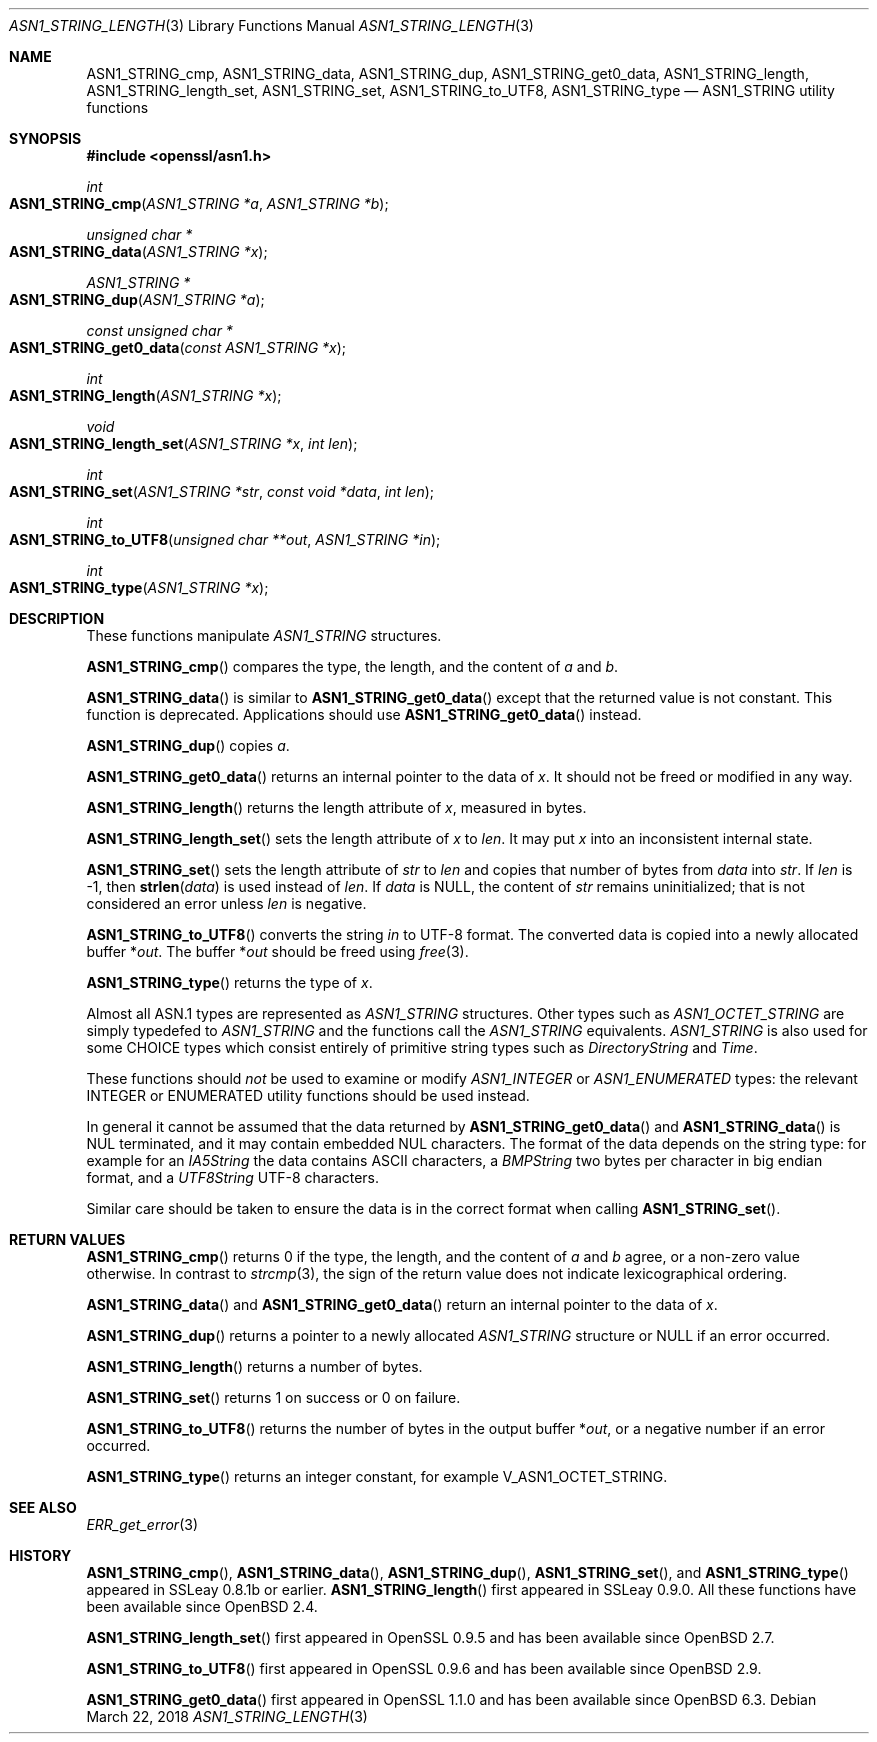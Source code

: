 .\" $OpenBSD: ASN1_STRING_length.3,v 1.12 2018/03/22 17:11:04 schwarze Exp $
.\" full merge up to: OpenSSL 61f805c1 Jan 16 01:01:46 2018 +0800
.\"
.\" This file is a derived work.
.\" The changes are covered by the following Copyright and license:
.\"
.\" Copyright (c) 2018 Ingo Schwarze <schwarze@openbsd.org>
.\"
.\" Permission to use, copy, modify, and distribute this software for any
.\" purpose with or without fee is hereby granted, provided that the above
.\" copyright notice and this permission notice appear in all copies.
.\"
.\" THE SOFTWARE IS PROVIDED "AS IS" AND THE AUTHOR DISCLAIMS ALL WARRANTIES
.\" WITH REGARD TO THIS SOFTWARE INCLUDING ALL IMPLIED WARRANTIES OF
.\" MERCHANTABILITY AND FITNESS. IN NO EVENT SHALL THE AUTHOR BE LIABLE FOR
.\" ANY SPECIAL, DIRECT, INDIRECT, OR CONSEQUENTIAL DAMAGES OR ANY DAMAGES
.\" WHATSOEVER RESULTING FROM LOSS OF USE, DATA OR PROFITS, WHETHER IN AN
.\" ACTION OF CONTRACT, NEGLIGENCE OR OTHER TORTIOUS ACTION, ARISING OUT OF
.\" OR IN CONNECTION WITH THE USE OR PERFORMANCE OF THIS SOFTWARE.
.\"
.\" The original file was written by Dr. Stephen Henson.
.\" Copyright (c) 2002, 2006, 2013, 2015, 2016, 2017 The OpenSSL Project.
.\" All rights reserved.
.\"
.\" Redistribution and use in source and binary forms, with or without
.\" modification, are permitted provided that the following conditions
.\" are met:
.\"
.\" 1. Redistributions of source code must retain the above copyright
.\"    notice, this list of conditions and the following disclaimer.
.\"
.\" 2. Redistributions in binary form must reproduce the above copyright
.\"    notice, this list of conditions and the following disclaimer in
.\"    the documentation and/or other materials provided with the
.\"    distribution.
.\"
.\" 3. All advertising materials mentioning features or use of this
.\"    software must display the following acknowledgment:
.\"    "This product includes software developed by the OpenSSL Project
.\"    for use in the OpenSSL Toolkit. (http://www.openssl.org/)"
.\"
.\" 4. The names "OpenSSL Toolkit" and "OpenSSL Project" must not be used to
.\"    endorse or promote products derived from this software without
.\"    prior written permission. For written permission, please contact
.\"    openssl-core@openssl.org.
.\"
.\" 5. Products derived from this software may not be called "OpenSSL"
.\"    nor may "OpenSSL" appear in their names without prior written
.\"    permission of the OpenSSL Project.
.\"
.\" 6. Redistributions of any form whatsoever must retain the following
.\"    acknowledgment:
.\"    "This product includes software developed by the OpenSSL Project
.\"    for use in the OpenSSL Toolkit (http://www.openssl.org/)"
.\"
.\" THIS SOFTWARE IS PROVIDED BY THE OpenSSL PROJECT ``AS IS'' AND ANY
.\" EXPRESSED OR IMPLIED WARRANTIES, INCLUDING, BUT NOT LIMITED TO, THE
.\" IMPLIED WARRANTIES OF MERCHANTABILITY AND FITNESS FOR A PARTICULAR
.\" PURPOSE ARE DISCLAIMED.  IN NO EVENT SHALL THE OpenSSL PROJECT OR
.\" ITS CONTRIBUTORS BE LIABLE FOR ANY DIRECT, INDIRECT, INCIDENTAL,
.\" SPECIAL, EXEMPLARY, OR CONSEQUENTIAL DAMAGES (INCLUDING, BUT
.\" NOT LIMITED TO, PROCUREMENT OF SUBSTITUTE GOODS OR SERVICES;
.\" LOSS OF USE, DATA, OR PROFITS; OR BUSINESS INTERRUPTION)
.\" HOWEVER CAUSED AND ON ANY THEORY OF LIABILITY, WHETHER IN CONTRACT,
.\" STRICT LIABILITY, OR TORT (INCLUDING NEGLIGENCE OR OTHERWISE)
.\" ARISING IN ANY WAY OUT OF THE USE OF THIS SOFTWARE, EVEN IF ADVISED
.\" OF THE POSSIBILITY OF SUCH DAMAGE.
.\"
.Dd $Mdocdate: March 22 2018 $
.Dt ASN1_STRING_LENGTH 3
.Os
.Sh NAME
.Nm ASN1_STRING_cmp ,
.Nm ASN1_STRING_data ,
.Nm ASN1_STRING_dup ,
.Nm ASN1_STRING_get0_data ,
.Nm ASN1_STRING_length ,
.Nm ASN1_STRING_length_set ,
.Nm ASN1_STRING_set ,
.Nm ASN1_STRING_to_UTF8 ,
.Nm ASN1_STRING_type
.Nd ASN1_STRING utility functions
.Sh SYNOPSIS
.In openssl/asn1.h
.Ft int
.Fo ASN1_STRING_cmp
.Fa "ASN1_STRING *a"
.Fa "ASN1_STRING *b"
.Fc
.Ft unsigned char *
.Fo ASN1_STRING_data
.Fa "ASN1_STRING *x"
.Fc
.Ft ASN1_STRING *
.Fo ASN1_STRING_dup
.Fa "ASN1_STRING *a"
.Fc
.Ft const unsigned char *
.Fo ASN1_STRING_get0_data
.Fa "const ASN1_STRING *x"
.Fc
.Ft int
.Fo ASN1_STRING_length
.Fa "ASN1_STRING *x"
.Fc
.Ft void
.Fo ASN1_STRING_length_set
.Fa "ASN1_STRING *x"
.Fa "int len"
.Fc
.Ft int
.Fo ASN1_STRING_set
.Fa "ASN1_STRING *str"
.Fa "const void *data"
.Fa "int len"
.Fc
.Ft int
.Fo ASN1_STRING_to_UTF8
.Fa "unsigned char **out"
.Fa "ASN1_STRING *in"
.Fc
.Ft int
.Fo ASN1_STRING_type
.Fa "ASN1_STRING *x"
.Fc
.Sh DESCRIPTION
These functions manipulate
.Vt ASN1_STRING
structures.
.Pp
.Fn ASN1_STRING_cmp
compares the type, the length, and the content of
.Fa a
and
.Fa b .
.Pp
.Fn ASN1_STRING_data
is similar to
.Fn ASN1_STRING_get0_data
except that the returned value is not constant.
This function is deprecated.
Applications should use
.Fn ASN1_STRING_get0_data
instead.
.Pp
.Fn ASN1_STRING_dup
copies
.Fa a .
.Pp
.Fn ASN1_STRING_get0_data
returns an internal pointer to the data of
.Fa x .
It should not be freed or modified in any way.
.Pp
.Fn ASN1_STRING_length
returns the length attribute of
.Fa x ,
measured in bytes.
.Pp
.Fn ASN1_STRING_length_set
sets the length attribute of
.Fa x
to
.Fa len .
It may put
.Fa x
into an inconsistent internal state.
.Pp
.Fn ASN1_STRING_set
sets the length attribute of
.Fa str
to
.Fa len
and copies that number of bytes from
.Fa data
into
.Fa str .
If
.Fa len
is -1, then
.Fn strlen data
is used instead of
.Fa len .
If
.Fa data
is
.Dv NULL ,
the content of
.Fa str
remains uninitialized; that is not considered an error unless
.Fa len
is negative.
.Pp
.Fn ASN1_STRING_to_UTF8
converts the string
.Fa in
to UTF-8 format.
The converted data is copied into a newly allocated buffer
.Pf * Fa out .
The buffer
.Pf * Fa out
should be freed using
.Xr free 3 .
.Pp
.Fn ASN1_STRING_type
returns the type of
.Fa x .
.Pp
Almost all ASN.1 types are represented as
.Vt ASN1_STRING
structures.
Other types such as
.Vt ASN1_OCTET_STRING
are simply typedefed to
.Vt ASN1_STRING
and the functions call the
.Vt ASN1_STRING
equivalents.
.Vt ASN1_STRING
is also used for some CHOICE types which consist entirely of primitive
string types such as
.Vt DirectoryString
and
.Vt Time .
.Pp
These functions should
.Em not
be used to examine or modify
.Vt ASN1_INTEGER
or
.Vt ASN1_ENUMERATED
types: the relevant INTEGER or ENUMERATED utility functions should
be used instead.
.Pp
In general it cannot be assumed that the data returned by
.Fn ASN1_STRING_get0_data
and
.Fn ASN1_STRING_data
is NUL terminated, and it may contain embedded NUL characters.
The format of the data depends on the string type:
for example for an
.Vt IA5String
the data contains ASCII characters, a
.Vt BMPString
two bytes per character in big endian format, and a
.Vt UTF8String
UTF-8 characters.
.Pp
Similar care should be taken to ensure the data is in the correct format
when calling
.Fn ASN1_STRING_set .
.Sh RETURN VALUES
.Fn ASN1_STRING_cmp
returns 0 if the type, the length, and the content of
.Fa a
and
.Fa b
agree, or a non-zero value otherwise.
In contrast to
.Xr strcmp 3 ,
the sign of the return value does not indicate lexicographical ordering.
.Pp
.Fn ASN1_STRING_data
and
.Fn ASN1_STRING_get0_data
return an internal pointer to the data of
.Fa x .
.Pp
.Fn ASN1_STRING_dup
returns a pointer to a newly allocated
.Vt ASN1_STRING
structure or
.Dv NULL
if an error occurred.
.Pp
.Fn ASN1_STRING_length
returns a number of bytes.
.Pp
.Fn ASN1_STRING_set
returns 1 on success or 0 on failure.
.Pp
.Fn ASN1_STRING_to_UTF8
returns the number of bytes in the output buffer
.Pf * Fa out ,
or a negative number if an error occurred.
.Pp
.Fn ASN1_STRING_type
returns an integer constant, for example
.Dv V_ASN1_OCTET_STRING .
.Sh SEE ALSO
.Xr ERR_get_error 3
.Sh HISTORY
.Fn ASN1_STRING_cmp ,
.Fn ASN1_STRING_data ,
.Fn ASN1_STRING_dup ,
.Fn ASN1_STRING_set ,
and
.Fn ASN1_STRING_type
appeared in SSLeay 0.8.1b or earlier.
.Fn ASN1_STRING_length
first appeared in SSLeay 0.9.0.
All these functions have been available since
.Ox 2.4 .
.Pp
.Fn ASN1_STRING_length_set
first appeared in OpenSSL 0.9.5 and has been available since
.Ox 2.7 .
.Pp
.Fn ASN1_STRING_to_UTF8
first appeared in OpenSSL 0.9.6 and has been available since
.Ox 2.9 .
.Pp
.Fn ASN1_STRING_get0_data
first appeared in OpenSSL 1.1.0 and has been available since
.Ox 6.3 .
